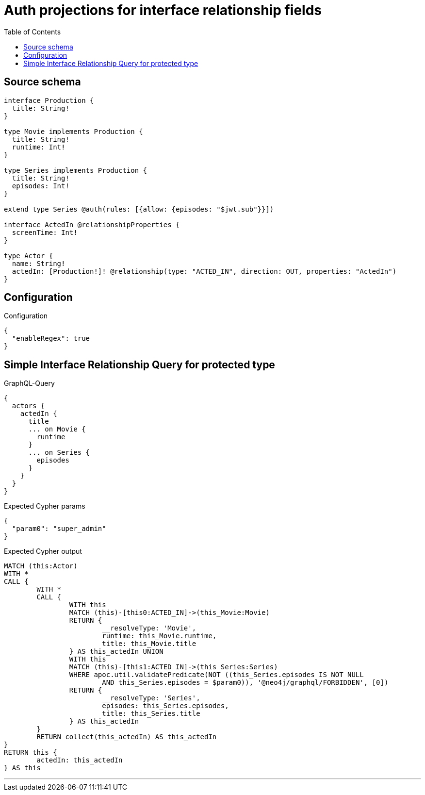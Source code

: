 :toc:

= Auth projections for interface relationship fields

== Source schema

[source,graphql,schema=true]
----
interface Production {
  title: String!
}

type Movie implements Production {
  title: String!
  runtime: Int!
}

type Series implements Production {
  title: String!
  episodes: Int!
}

extend type Series @auth(rules: [{allow: {episodes: "$jwt.sub"}}])

interface ActedIn @relationshipProperties {
  screenTime: Int!
}

type Actor {
  name: String!
  actedIn: [Production!]! @relationship(type: "ACTED_IN", direction: OUT, properties: "ActedIn")
}
----

== Configuration

.Configuration
[source,json,schema-config=true]
----
{
  "enableRegex": true
}
----
== Simple Interface Relationship Query for protected type

.GraphQL-Query
[source,graphql]
----
{
  actors {
    actedIn {
      title
      ... on Movie {
        runtime
      }
      ... on Series {
        episodes
      }
    }
  }
}
----

.Expected Cypher params
[source,json]
----
{
  "param0": "super_admin"
}
----

.Expected Cypher output
[source,cypher]
----
MATCH (this:Actor)
WITH *
CALL {
	WITH *
	CALL {
		WITH this
		MATCH (this)-[this0:ACTED_IN]->(this_Movie:Movie)
		RETURN {
			__resolveType: 'Movie',
			runtime: this_Movie.runtime,
			title: this_Movie.title
		} AS this_actedIn UNION
		WITH this
		MATCH (this)-[this1:ACTED_IN]->(this_Series:Series)
		WHERE apoc.util.validatePredicate(NOT ((this_Series.episodes IS NOT NULL
			AND this_Series.episodes = $param0)), '@neo4j/graphql/FORBIDDEN', [0])
		RETURN {
			__resolveType: 'Series',
			episodes: this_Series.episodes,
			title: this_Series.title
		} AS this_actedIn
	}
	RETURN collect(this_actedIn) AS this_actedIn
}
RETURN this {
	actedIn: this_actedIn
} AS this
----

'''

